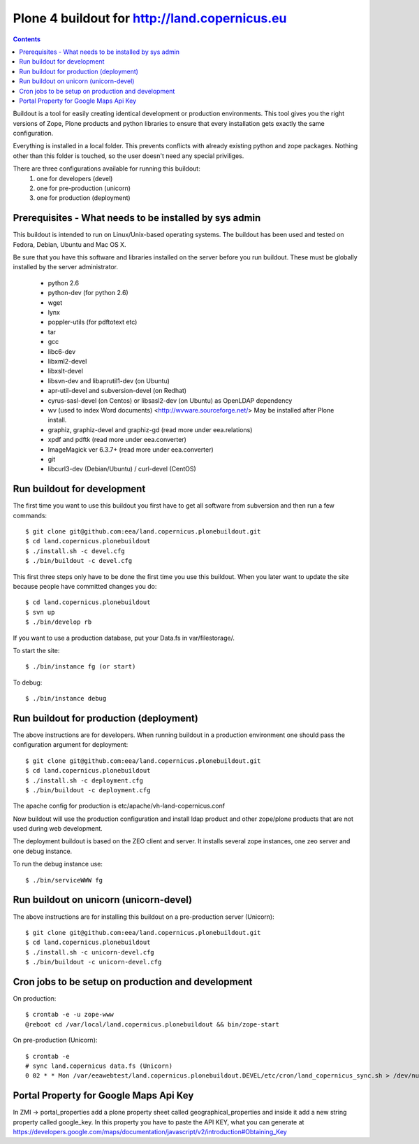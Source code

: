 ==================================================
Plone 4 buildout for http://land.copernicus.eu
==================================================

.. contents ::

Buildout is a tool for easily creating identical development or production
environments. This tool gives you the right versions of Zope, Plone products
and python libraries to ensure that every installation gets exactly the same
configuration.

Everything is installed in a local folder. This prevents conflicts with
already existing python and zope packages. Nothing other than this folder
is touched, so the user doesn't need any special priviliges.

There are three configurations available for running this buildout:
 1. one for developers (devel)
 2. one for pre-production (unicorn)
 3. one for production (deployment)

Prerequisites - What needs to be installed by sys admin
-------------------------------------------------------
This buildout is intended to run on Linux/Unix-based operating systems. The
buildout has been used and tested on Fedora, Debian, Ubuntu and Mac OS X.

Be sure that you have this software and libraries installed on the server
before you run buildout. These must be globally installed by the server
administrator.

 * python 2.6
 * python-dev (for python 2.6)
 * wget
 * lynx
 * poppler-utils (for pdftotext etc)
 * tar
 * gcc
 * libc6-dev
 * libxml2-devel
 * libxslt-devel
 * libsvn-dev and libaprutil1-dev (on Ubuntu)
 * apr-util-devel and subversion-devel (on Redhat)
 * cyrus-sasl-devel (on Centos) or libsasl2-dev (on Ubuntu) as OpenLDAP dependency
 * wv (used to index Word documents) <http://wvware.sourceforge.net/>
   May be installed after Plone install.
 * graphiz, graphiz-devel and graphiz-gd (read more under eea.relations)
 * xpdf and pdftk (read more under eea.converter)
 * ImageMagick ver 6.3.7+ (read more under eea.converter)
 * git
 * libcurl3-dev (Debian/Ubuntu) / curl-devel (CentOS)

Run buildout for development
----------------------------
The first time you want to use this buildout you first have to get
all software from subversion and then run a few commands::

   $ git clone git@github.com:eea/land.copernicus.plonebuildout.git
   $ cd land.copernicus.plonebuildout
   $ ./install.sh -c devel.cfg
   $ ./bin/buildout -c devel.cfg

This first three steps only have to be done the first time you use this
buildout. When you later want to update the site because people have committed
changes you do::

   $ cd land.copernicus.plonebuildout
   $ svn up
   $ ./bin/develop rb

If you want to use a production database, put your Data.fs in var/filestorage/.

To start the site::

   $ ./bin/instance fg (or start)

To debug::

   $ ./bin/instance debug

Run buildout for production (deployment)
----------------------------------------
The above instructions are for developers.
When running buildout in a production environment one should
pass the configuration argument for deployment::

   $ git clone git@github.com:eea/land.copernicus.plonebuildout.git
   $ cd land.copernicus.plonebuildout
   $ ./install.sh -c deployment.cfg
   $ ./bin/buildout -c deployment.cfg

The apache config for production is etc/apache/vh-land-copernicus.conf

Now buildout will use the production configuration and install ldap product
and other zope/plone products that are not used during web development.

The deployment buildout is based on the ZEO client and server. It installs
several zope instances, one zeo server and one debug instance.

To run the debug instance use::

   $ ./bin/serviceWWW fg

Run buildout on unicorn (unicorn-devel)
---------------------------------------
The above instructions are for installing this buildout on a pre-production
server (Unicorn)::

   $ git clone git@github.com:eea/land.copernicus.plonebuildout.git
   $ cd land.copernicus.plonebuildout
   $ ./install.sh -c unicorn-devel.cfg
   $ ./bin/buildout -c unicorn-devel.cfg

Cron jobs to be setup on production and development
---------------------------------------------------

On production::

   $ crontab -e -u zope-www
   @reboot cd /var/local/land.copernicus.plonebuildout && bin/zope-start

On pre-production (Unicorn)::

   $ crontab -e
   # sync land.copernicus data.fs (Unicorn)
   0 02 * * Mon /var/eeawebtest/land.copernicus.plonebuildout.DEVEL/etc/cron/land_copernicus_sync.sh > /dev/null

Portal Property for Google Maps Api Key
---------------------------------------
In ZMI -> portal_properties add a plone property sheet called geographical_properties and inside it add a new string property called google_key.
In this property you have to paste the API KEY, what you can generate at https://developers.google.com/maps/documentation/javascript/v2/introduction#Obtaining_Key
